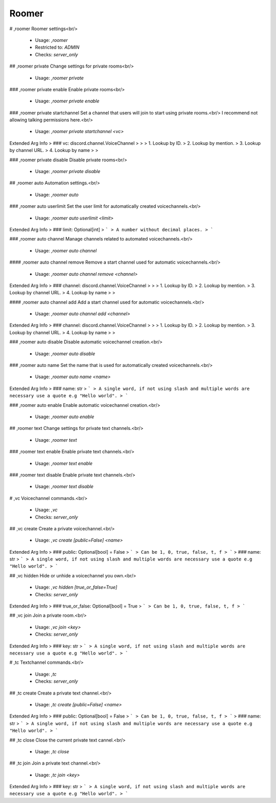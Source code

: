 Roomer
======

# ,roomer
Roomer settings<br/>
 - Usage: `,roomer`
 - Restricted to: `ADMIN`
 - Checks: `server_only`


## ,roomer private
Change settings for private rooms<br/>
 - Usage: `,roomer private`


### ,roomer private enable
Enable private rooms<br/>
 - Usage: `,roomer private enable`


### ,roomer private startchannel
Set a channel that users will join to start using private rooms.<br/>
I recommend not allowing talking permissions here.<br/>
 - Usage: `,roomer private startchannel <vc>`
Extended Arg Info
> ### vc: discord.channel.VoiceChannel
> 
> 
>     1. Lookup by ID.
>     2. Lookup by mention.
>     3. Lookup by channel URL.
>     4. Lookup by name
> 
>     


### ,roomer private disable
Disable private rooms<br/>
 - Usage: `,roomer private disable`


## ,roomer auto
Automation settings.<br/>
 - Usage: `,roomer auto`


### ,roomer auto userlimit
Set the user limit for automatically created voicechannels.<br/>
 - Usage: `,roomer auto userlimit <limit>`
Extended Arg Info
> ### limit: Optional[int]
> ```
> A number without decimal places.
> ```


### ,roomer auto channel
Manage channels related to automated voicechannels.<br/>
 - Usage: `,roomer auto channel`


#### ,roomer auto channel remove
Remove a start channel used for automatic voicechannels.<br/>
 - Usage: `,roomer auto channel remove <channel>`
Extended Arg Info
> ### channel: discord.channel.VoiceChannel
> 
> 
>     1. Lookup by ID.
>     2. Lookup by mention.
>     3. Lookup by channel URL.
>     4. Lookup by name
> 
>     


#### ,roomer auto channel add
Add a start channel used for automatic voicechannels.<br/>
 - Usage: `,roomer auto channel add <channel>`
Extended Arg Info
> ### channel: discord.channel.VoiceChannel
> 
> 
>     1. Lookup by ID.
>     2. Lookup by mention.
>     3. Lookup by channel URL.
>     4. Lookup by name
> 
>     


### ,roomer auto disable
Disable automatic voicechannel creation.<br/>
 - Usage: `,roomer auto disable`


### ,roomer auto name
Set the name that is used for automatically created voicechannels.<br/>
 - Usage: `,roomer auto name <name>`
Extended Arg Info
> ### name: str
> ```
> A single word, if not using slash and multiple words are necessary use a quote e.g "Hello world".
> ```


### ,roomer auto enable
Enable automatic voicechannel creation.<br/>
 - Usage: `,roomer auto enable`


## ,roomer text
Change settings for private text channels.<br/>
 - Usage: `,roomer text`


### ,roomer text enable
Enable private text channels.<br/>
 - Usage: `,roomer text enable`


### ,roomer text disable
Enable private text channels.<br/>
 - Usage: `,roomer text disable`


# ,vc
Voicechannel commands.<br/>
 - Usage: `,vc`
 - Checks: `server_only`


## ,vc create
Create a private voicechannel.<br/>
 - Usage: `,vc create [public=False] <name>`
Extended Arg Info
> ### public: Optional[bool] = False
> ```
> Can be 1, 0, true, false, t, f
> ```
> ### name: str
> ```
> A single word, if not using slash and multiple words are necessary use a quote e.g "Hello world".
> ```


## ,vc hidden
Hide or unhide a voicechannel you own.<br/>
 - Usage: `,vc hidden [true_or_false=True]`
 - Checks: `server_only`
Extended Arg Info
> ### true_or_false: Optional[bool] = True
> ```
> Can be 1, 0, true, false, t, f
> ```


## ,vc join
Join a private room.<br/>
 - Usage: `,vc join <key>`
 - Checks: `server_only`
Extended Arg Info
> ### key: str
> ```
> A single word, if not using slash and multiple words are necessary use a quote e.g "Hello world".
> ```


# ,tc
Textchannel commands.<br/>
 - Usage: `,tc`
 - Checks: `server_only`


## ,tc create
Create a private text channel.<br/>
 - Usage: `,tc create [public=False] <name>`
Extended Arg Info
> ### public: Optional[bool] = False
> ```
> Can be 1, 0, true, false, t, f
> ```
> ### name: str
> ```
> A single word, if not using slash and multiple words are necessary use a quote e.g "Hello world".
> ```


## ,tc close
Close the current private text cannel.<br/>
 - Usage: `,tc close`


## ,tc join
Join a private text channel.<br/>
 - Usage: `,tc join <key>`
Extended Arg Info
> ### key: str
> ```
> A single word, if not using slash and multiple words are necessary use a quote e.g "Hello world".
> ```


